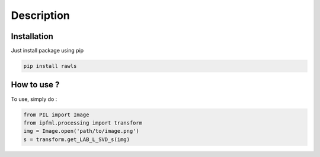 Description
=====================================

Installation
------------

Just install package using pip 

.. code:: bash
   
   pip install rawls


How to use ?
------------

To use, simply do :

.. code:: python
    
   from PIL import Image
   from ipfml.processing import transform
   img = Image.open('path/to/image.png')
   s = transform.get_LAB_L_SVD_s(img)
